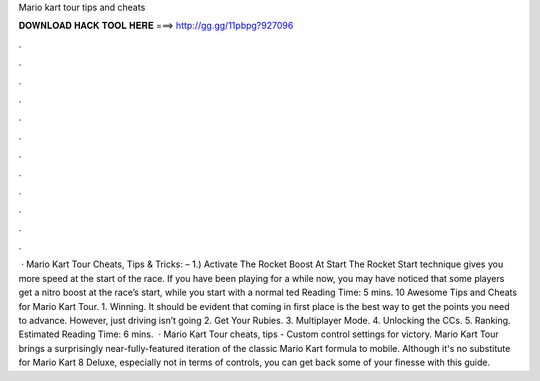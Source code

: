 Mario kart tour tips and cheats

𝐃𝐎𝐖𝐍𝐋𝐎𝐀𝐃 𝐇𝐀𝐂𝐊 𝐓𝐎𝐎𝐋 𝐇𝐄𝐑𝐄 ===> http://gg.gg/11pbpg?927096

.

.

.

.

.

.

.

.

.

.

.

.

 · Mario Kart Tour Cheats, Tips & Tricks: – 1.) Activate The Rocket Boost At Start The Rocket Start technique gives you more speed at the start of the race. If you have been playing for a while now, you may have noticed that some players get a nitro boost at the race’s start, while you start with a normal ted Reading Time: 5 mins. 10 Awesome Tips and Cheats for Mario Kart Tour. 1. Winning. It should be evident that coming in first place is the best way to get the points you need to advance. However, just driving isn’t going 2. Get Your Rubies. 3. Multiplayer Mode. 4. Unlocking the CCs. 5. Ranking. Estimated Reading Time: 6 mins.  · Mario Kart Tour cheats, tips - Custom control settings for victory. Mario Kart Tour brings a surprisingly near-fully-featured iteration of the classic Mario Kart formula to mobile. Although it's no substitute for Mario Kart 8 Deluxe, especially not in terms of controls, you can get back some of your finesse with this guide.